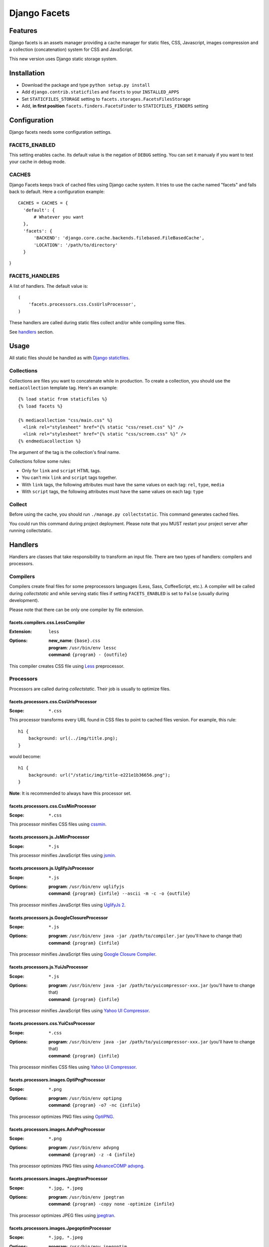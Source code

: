 =============
Django Facets
=============

Features
========

Django facets is an assets manager providing a cache manager for static files, CSS, Javascript,
images compression and a collection (concatenation) system for CSS and JavaScript.

This new version uses Django static storage system.


Installation
============

- Download the package and type ``python setup.py install``
- Add ``django.contrib.staticfiles`` and ``facets`` to your ``INSTALLED_APPS``
- Set ``STATICFILES_STORAGE`` setting to ``facets.storages.FacetsFilesStorage``
- Add, **in first position** ``facets.finders.FacetsFinder`` to ``STATICFILES_FINDERS`` setting


Configuration
=============

Django facets needs some configuration settings.

FACETS_ENABLED
--------------

This setting enables cache. Its default value is the negation of ``DEBUG`` setting. You can set
it manualy if you want to test your cache in debug mode.

CACHES
------

Django Facets keeps track of cached files using Django cache system. It tries to use the cache
named "facets" and falls back to default. Here a configuration example::

  CACHES = CACHES = {
    'default': {
        # Whatever you want
    },
    'facets': {
        'BACKEND': 'django.core.cache.backends.filebased.FileBasedCache',
        'LOCATION': '/path/to/directory'
    }
}

FACETS_HANDLERS
---------------

A list of handlers. The default value is::

  (
      'facets.processors.css.CssUrlsProcessor',
  )

These handlers are called during static files collect and/or while compiling some files.

See handlers_ section.


Usage
=====

All static files should be handled as with `Django staticfiles
<https://docs.djangoproject.com/en/1.6/ref/contrib/staticfiles/>`_.

Collections
-----------

Collections are files you want to concatenate while in production. To create
a collection, you should use the ``mediacollection`` template tag. Here's an
example::

  {% load static from staticfiles %}
  {% load facets %}

  {% mediacollection "css/main.css" %}
    <link rel="stylesheet" href="{% static "css/reset.css" %}" />
    <link rel="stylesheet" href="{% static "css/screen.css" %}" />
  {% endmediacollection %}

The argument of the tag is the collection's final name.

Collections follow some rules:

* Only for ``link`` and ``script`` HTML tags.
* You can't mix ``link`` and ``script`` tags together.
* With ``link`` tags, the following attributes must have the same values on
  each tag: ``rel``, ``type``, ``media``
* With ``script`` tags, the following attributes must have the same values on
  each tag: ``type``

Collect
-------

Before using the cache, you should run ``./manage.py collectstatic``. This
command generates cached files.

You could run this command during project deployment. Please note that you MUST restart your
project server after running collectstatic.

.. _handlers:

Handlers
========

Handlers are classes that take responsibility to transform an input file. There are two types of handlers: compilers and processors.

Compilers
---------

Compilers create final files for some preprocessors languages (Less, Sass, CoffeeScript, etc.).
A compiler will be called during *collectstatic* and while serving static files if setting ``FACETS_ENABLED`` is set to ``False`` (usually during development).

Please note that there can be only one compiler by file extension.

facets.compilers.css.LessCompiler
+++++++++++++++++++++++++++++++++

:Extension: ``less``
:Options:

  | **new_name**: ``{base}.css``
  | **program**: ``/usr/bin/env lessc``
  | **command**: ``{program} - {outfile}``

This compiler creates CSS file using `Less <http://lesscss.org/>`_ preprocessor.

Processors
----------

Processors are called during *collectstatic*. Their job is usually to optimize files.

facets.processors.css.CssUrlsProcessor
++++++++++++++++++++++++++++++++++++++

:Scope: ``*.css``

This processor transforms every URL found in CSS files to point to cached files version. For
example, this rule::

  h1 {
      background: url(../img/title.png);
  }

would become::

  h1 {
      background: url("/static/img/title-e221e1b36656.png");
  }

**Note**: It is recommended to always have this processor set.

facets.processors.css.CssMinProcessor
+++++++++++++++++++++++++++++++++++++

:Scope: ``*.css``

This processor minifies CSS files using `cssmin <https://github.com/zacharyvoase/cssmin>`_.

facets.processors.js.JsMinProcessor
+++++++++++++++++++++++++++++++++++

:Scope: ``*.js``

This processor minifies JavaScript files using `jsmin <http://pypi.python.org/pypi/jsmin>`_.

facets.processors.js.UglifyJsProcessor
++++++++++++++++++++++++++++++++++++++

:Scope: ``*.js``
:Options:

  | **program**: ``/usr/bin/env uglifyjs``
  | **command**: ``{program} {infile} --ascii -m -c -o {outfile}``

This processor minifies JavaScript files using `UglifyJs 2 <https://github.com/mishoo/UglifyJS2>`_.

facets.processors.js.GoogleClosureProcessor
+++++++++++++++++++++++++++++++++++++++++++

:Scope: ``*.js``
:Options:

  | **program**: ``/usr/bin/env java -jar /path/to/compiler.jar`` (you'll have to change that)
  | **command**: ``{program} {infile}``

This processor minifies JavaScript files using `Google Closure Compiler
<https://developers.google.com/closure/compiler/>`_.

facets.processors.js.YuiJsProcessor
+++++++++++++++++++++++++++++++++++

:Scope: ``*.js``
:Options:

  | **program**: ``/usr/bin/env java -jar /path/to/yuicompressor-xxx.jar`` (you'll have to change that)
  | **command**: ``{program} {infile}``

This processor minifies JavaScript files using `Yahoo UI Compressor
<http://developer.yahoo.com/yui/compressor/>`_.

facets.processors.css.YuiCssProcessor
+++++++++++++++++++++++++++++++++++++

:Scope: ``*.css``
:Options:

  | **program**: ``/usr/bin/env java -jar /path/to/yuicompressor-xxx.jar`` (you'll have to change that)
  | **command**: ``{program} {infile}``

This processor minifies CSS files using `Yahoo UI Compressor
<http://developer.yahoo.com/yui/compressor/>`_.

facets.processors.images.OptiPngProcessor
+++++++++++++++++++++++++++++++++++++++++

:Scope: ``*.png``
:Options:

  | **program**: ``/usr/bin/env optipng``
  | **command**: ``{program} -o7 -nc {infile}``

This processor optimizes PNG files using `OptiPNG <http://optipng.sourceforge.net/>`_.

facets.processors.images.AdvPngProcessor
++++++++++++++++++++++++++++++++++++++++

:Scope: ``*.png``
:Options:

  | **program**: ``/usr/bin/env advpng``
  | **command**: ``{program} -z -4 {infile}``

This processor optimizes PNG files using `AdvanceCOMP advpng
<http://advancemame.sourceforge.net/doc-advpng.html>`_.

facets.processors.images.JpegtranProcessor
++++++++++++++++++++++++++++++++++++++++++

:Scope: ``*.jpg, *.jpeg``
:Options:

  | **program**: ``/usr/bin/env jpegtran``
  | **command**: ``{program} -copy none -optimize {infile}``

This processor optimizes JPEG files using `jpegtran <http://jpegclub.org/jpegtran/>`_.

facets.processors.images.JpegoptimProcessor
+++++++++++++++++++++++++++++++++++++++++++

:Scope: ``*.jpg, *.jpeg``
:Options:

  | **program**: ``/usr/bin/env jpegoptim``
  | **command**: ``{program} -q --strip-all {infile}``

This processor optimizes JPEG files using `jpegoptim <http://freshmeat.net/projects/jpegoptim>`_.

facets.processors.images.GifsicleProcessor
++++++++++++++++++++++++++++++++++++++++++

:Scope: ``*.gif``
:Options:

  | **program**: ``/usr/bin/env gifsicle``
  | **command**: ``{program} --batch -O3 {infile}``

This processor optimizes GIF files using `Gifsicle <http://www.lcdf.org/gifsicle/>`_.

facets.processors.gz.GZipProcessor
++++++++++++++++++++++++++++++++++

:Scope: ``*.htm, *.html, *js, *.css, *.txt, *.eot, *.ttf, *.woff, *.svg``
:Options: ``compresslevel``: A compression level (0-9). Default to 5.

This processor is a bit special. Instead of updating existing cached file, it creates a gziped copy. It could be very useful if you configured Nginx with `Gzip Static Module
<http://wiki.nginx.org/HttpGzipStaticModule>`_.


License
=======

Django facets is released under the BSD license. See the LICENSE
file for the complete license.
